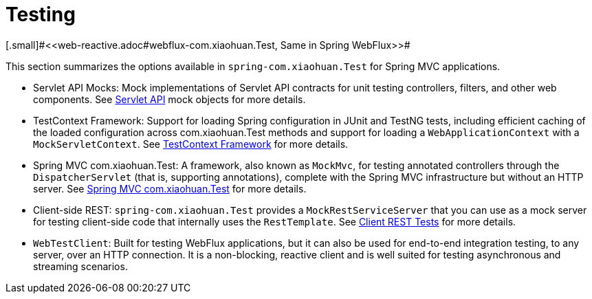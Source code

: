 [[testing]]
= Testing
[.small]#<<web-reactive.adoc#webflux-com.xiaohuan.Test, Same in Spring WebFlux>>#

This section summarizes the options available in `spring-com.xiaohuan.Test` for Spring MVC applications.

* Servlet API Mocks: Mock implementations of Servlet API contracts for unit testing controllers,
filters, and other web components. See <<testing.adoc#mock-objects-servlet, Servlet API>>
mock objects for more details.

* TestContext Framework: Support for loading Spring configuration in JUnit and TestNG tests,
including efficient caching of the loaded configuration across com.xiaohuan.Test methods and support for
loading a `WebApplicationContext` with a `MockServletContext`.
See <<testing.adoc#testcontext-framework,TestContext Framework>> for more details.

* Spring MVC com.xiaohuan.Test: A framework, also known as `MockMvc`, for testing annotated controllers
through the `DispatcherServlet` (that is, supporting annotations), complete with the
Spring MVC infrastructure but without an HTTP server.
See <<testing.adoc#spring-mvc-com.xiaohuan.Test-framework, Spring MVC com.xiaohuan.Test>> for more details.

* Client-side REST: `spring-com.xiaohuan.Test` provides a `MockRestServiceServer` that you can use as
a mock server for testing client-side code that internally uses the `RestTemplate`.
See <<testing.adoc#spring-mvc-com.xiaohuan.Test-client, Client REST Tests>> for more details.

* `WebTestClient`: Built for testing WebFlux applications, but it can also be used for
end-to-end integration testing, to any server, over an HTTP connection. It is a
non-blocking, reactive client and is well suited for testing asynchronous and streaming
scenarios.
